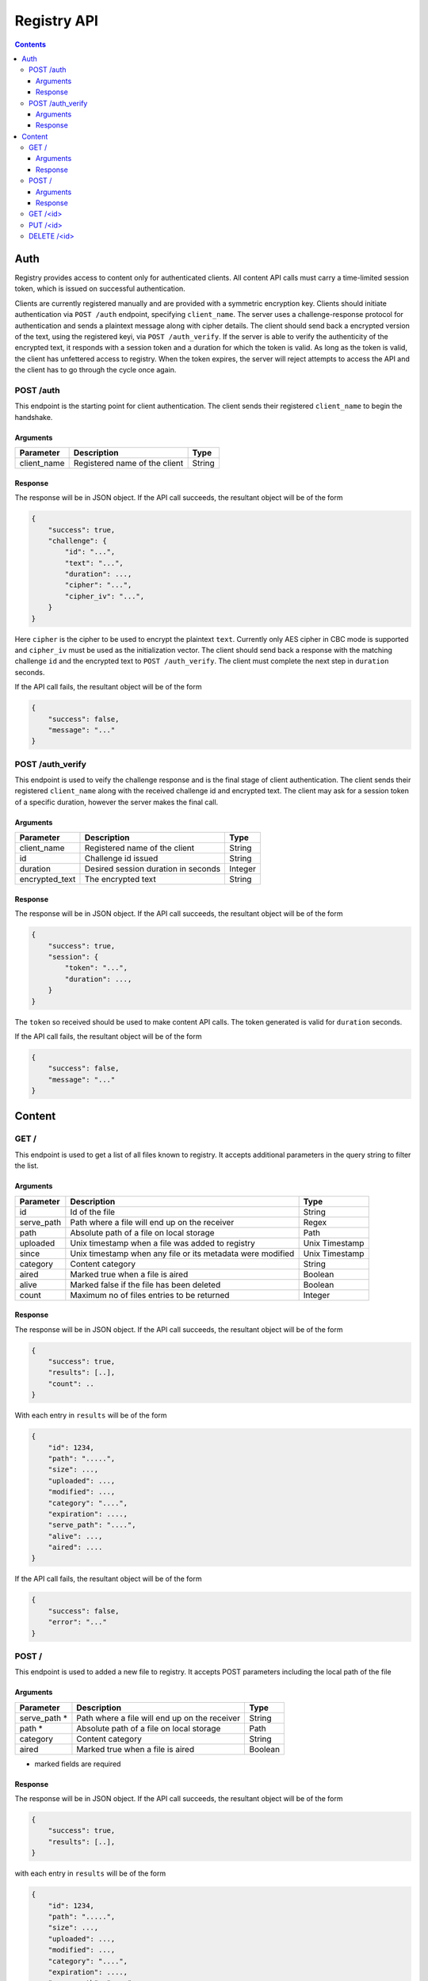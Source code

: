 ************
Registry API
************

.. contents::

Auth
====
Registry provides access to content only for authenticated clients. All 
content API calls must carry a time-limited session token, which is issued on
successful authentication.

Clients are currently registered manually and are provided with a symmetric 
encryption key. Clients should initiate authentication via ``POST /auth`` 
endpoint, specifying ``client_name``. The server uses a challenge-response 
protocol for authentication and sends a plaintext message along with cipher
details. The client should send back a encrypted version of the text, using
the registered keyi, via ``POST /auth_verify``. If the server is able to 
verify the authenticity of the encrypted text, it responds with a session 
token and a duration for which the token is valid. As long as the token is 
valid, the client has unfettered access to registry. When the token expires, 
the server will reject attempts to access the API and the client has to go 
through the cycle once again.


POST /auth
^^^^^^^^^^

This endpoint is the starting point for client authentication. The client sends
their registered ``client_name`` to begin the handshake.

Arguments
---------

+-------------+------------------------------------------------------------+----------------+
| Parameter   | Description                                                | Type           |
+=============+============================================================+================+
| client_name | Registered name of the client                              | String         |
+-------------+------------------------------------------------------------+----------------+


Response
--------
The response will be in JSON object. If the API call succeeds, the resultant
object will be of the form

.. code-block:: json

    {
        "success": true,
        "challenge": {
            "id": "...",
            "text": "...",
            "duration": ...,
            "cipher": "...",
            "cipher_iv": "...",
        }
    }

Here ``cipher`` is the cipher to be used to encrypt the plaintext ``text``. 
Currently only AES cipher in CBC mode is supported and ``cipher_iv`` must be 
used as the initialization vector. The client should send back a response 
with the matching challenge ``id`` and the encrypted text to 
``POST /auth_verify``. The client must complete the next step in ``duration``
seconds.

If the API call fails, the resultant object will be of the form 

.. code-block:: json

    {
        "success": false,
        "message": "..."
    }


POST /auth_verify
^^^^^^^^^^^^^^^^^

This endpoint is used to veify the challenge response and is the final stage 
of client authentication. The client sends their registered ``client_name`` 
along with the received challenge id and encrypted text. The client may ask 
for a session token of a specific duration, however the server makes the 
final call.

Arguments
---------

+----------------+------------------------------------------------------------+----------------+
| Parameter      | Description                                                | Type           |
+================+============================================================+================+
| client_name    | Registered name of the client                              | String         |
+----------------+------------------------------------------------------------+----------------+
| id             | Challenge id issued                                        | String         |
+----------------+------------------------------------------------------------+----------------+
| duration       | Desired session duration in seconds                        | Integer        |
+----------------+------------------------------------------------------------+----------------+
| encrypted_text | The encrypted text                                         | String         |
+----------------+------------------------------------------------------------+----------------+



Response
--------
The response will be in JSON object. If the API call succeeds, the resultant
object will be of the form

.. code-block:: json

    {
        "success": true,
        "session": {
            "token": "...",
            "duration": ...,
        }
    }

The ``token`` so received should be used to make content API calls. The token 
generated is valid for ``duration`` seconds.

If the API call fails, the resultant object will be of the form 

.. code-block:: json

    {
        "success": false,
        "message": "..."
    }


Content
=======

GET /
^^^^^

This endpoint is used to get a list of all files known to registry. It accepts
additional parameters in the query string to filter the list.

Arguments
---------

+-------------+------------------------------------------------------------+----------------+
| Parameter   | Description                                                | Type           |
+=============+============================================================+================+
| id          | Id of the file                                             | String         |
+-------------+------------------------------------------------------------+----------------+
| serve_path  | Path where a file will end up on the receiver              | Regex          |
+-------------+------------------------------------------------------------+----------------+
| path        | Absolute path of a file on local storage                   | Path           |
+-------------+------------------------------------------------------------+----------------+
| uploaded    | Unix timestamp when a file was added to registry           | Unix Timestamp |
+-------------+------------------------------------------------------------+----------------+
| since       | Unix timestamp when any file or its metadata were modified | Unix Timestamp |
+-------------+------------------------------------------------------------+----------------+
| category    | Content category                                           | String         |
+-------------+------------------------------------------------------------+----------------+
| aired       | Marked true when a file is aired                           | Boolean        |
+-------------+------------------------------------------------------------+----------------+
| alive       | Marked false if the file has been deleted                  | Boolean        |
+-------------+------------------------------------------------------------+----------------+
| count       | Maximum no of files entries to be returned                 | Integer        |
+-------------+------------------------------------------------------------+----------------+

Response
--------

The response will be in JSON object. If the API call succeeds, the resultant
object will be of the form

.. code-block:: json

    {
        "success": true,
        "results": [..],
        "count": ..
    }

With each entry in ``results`` will be of the form

.. code-block:: json

    {
        "id": 1234,
        "path": ".....",
        "size": ...,
        "uploaded": ...,
        "modified": ...,
        "category": "....",
        "expiration": ....,
        "serve_path": "....",
        "alive": ...,
        "aired": ....
    }

If the API call fails, the resultant object will be of the form

.. code-block:: json

    {
        "success": false,
        "error": "..."
    }



POST /
^^^^^^

This endpoint is used to added a new file to registry. It accepts POST 
parameters including the local path of the file

Arguments
---------

+--------------+-----------------------------------------------+---------+
| Parameter    | Description                                   | Type    |
+==============+===============================================+=========+
| serve_path * | Path where a file will end up on the receiver | String  |
+--------------+-----------------------------------------------+---------+
| path *       | Absolute path of a file on local storage      | Path    |
+--------------+-----------------------------------------------+---------+
| category     | Content category                              | String  |
+--------------+-----------------------------------------------+---------+
| aired        | Marked true when a file is aired              | Boolean |
+--------------+-----------------------------------------------+---------+

* marked fields are required

Response
--------

The response will be in JSON object. If the API call succeeds, the resultant
object will be of the form

.. code-block:: json

    {
        "success": true,
        "results": [..],
    }

with each entry in ``results`` will be of the form

.. code-block:: json

    {
        "id": 1234,
        "path": ".....",
        "size": ...,
        "uploaded": ...,
        "modified": ...,
        "category": "....",
        "expiration": ....,
        "serve_path": "....",
        "alive": ...,
        "aired": ....
    }

If the API call fails, the resultant object will be of the form

.. code-block:: json

    {
        "success": false,
        "error": "..."
    }



GET /<id>
^^^^^^^^^

This endpoint is used to download a file from the registry. The id parameter 
is the file id created when the file was added to the registry


PUT /<id>
^^^^^^^^^

This endpoint is update an existing file from the registry. The id parameter 
is the file id created when the file was added to the registry. This accepts
the same parameters as adding a new file, with a similar response


DELETE /<id>
^^^^^^^^^^^^

This endpoint *does not* delete the file from the registry, instead it marks 
the file as dead, i.e, `alive = False`. The id parameter is the file id used 
when the file was added to the registry
